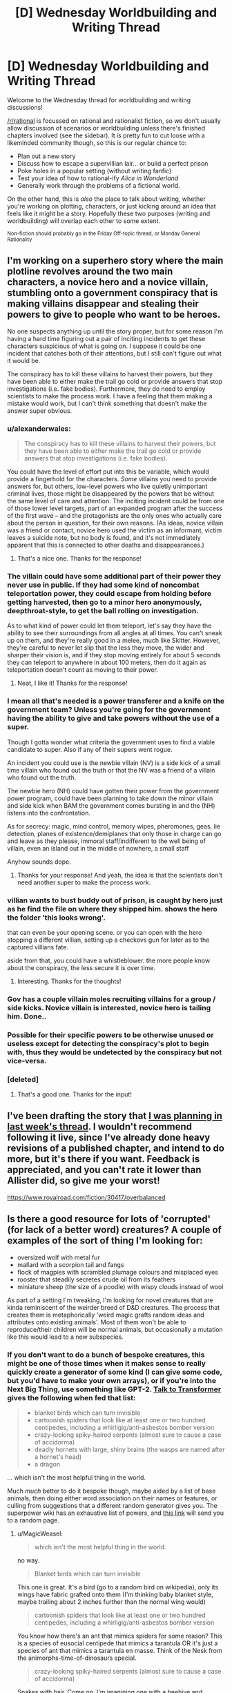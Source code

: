 #+TITLE: [D] Wednesday Worldbuilding and Writing Thread

* [D] Wednesday Worldbuilding and Writing Thread
:PROPERTIES:
:Author: AutoModerator
:Score: 5
:DateUnix: 1582729514.0
:DateShort: 2020-Feb-26
:END:
Welcome to the Wednesday thread for worldbuilding and writing discussions!

[[/r/rational]] is focussed on rational and rationalist fiction, so we don't usually allow discussion of scenarios or worldbuilding unless there's finished chapters involved (see the sidebar). It /is/ pretty fun to cut loose with a likeminded community though, so this is our regular chance to:

- Plan out a new story
- Discuss how to escape a supervillian lair... or build a perfect prison
- Poke holes in a popular setting (without writing fanfic)
- Test your idea of how to rational-ify /Alice in Wonderland/
- Generally work through the problems of a fictional world.

On the other hand, this is /also/ the place to talk about writing, whether you're working on plotting, characters, or just kicking around an idea that feels like it might be a story. Hopefully these two purposes (writing and worldbuilding) will overlap each other to some extent.

^{Non-fiction should probably go in the Friday Off-topic thread, or Monday General Rationality}


** I'm working on a superhero story where the main plotline revolves around the two main characters, a novice hero and a novice villain, stumbling onto a government conspiracy that is making villains disappear and stealing their powers to give to people who want to be heroes.

No one suspects anything up until the story proper, but for some reason I'm having a hard time figuring out a pair of inciting incidents to get these characters suspicious of what is going on. I suppose it could be one incident that catches both of their attentions, but I still can't figure out what it would be.

The conspiracy has to kill these villains to harvest their powers, but they have been able to either make the trail go cold or provide answers that stop investigations (i.e. fake bodies). Furthermore, they do need to employ scientists to make the process work. I have a feeling that them making a mistake would work, but I can't think something that doesn't make the answer super obvious.
:PROPERTIES:
:Author: onemerrylilac
:Score: 4
:DateUnix: 1582730779.0
:DateShort: 2020-Feb-26
:END:

*** u/alexanderwales:
#+begin_quote
  The conspiracy has to kill these villains to harvest their powers, but they have been able to either make the trail go cold or provide answers that stop investigations (i.e. fake bodies).
#+end_quote

You could have the level of effort put into this be variable, which would provide a fingerhold for the characters. /Some/ villains you need to provide answers for, but others, low-level powers who live quietly unimportant criminal lives, those might be disappeared by the powers that be without the same level of care and attention. The inciting incident could be from one of those lower level targets, part of an expanded program after the success of the first wave -- and the protagonists are the only ones who actually care about the person in question, for their own reasons. (As ideas, novice villain was a friend or contact, novice hero used the victim as an informant, victim leaves a suicide note, but no body is found, and it's not immediately apparent that this is connected to other deaths and disappearances.)
:PROPERTIES:
:Author: alexanderwales
:Score: 7
:DateUnix: 1582731888.0
:DateShort: 2020-Feb-26
:END:

**** That's a nice one. Thanks for the response!
:PROPERTIES:
:Author: onemerrylilac
:Score: 1
:DateUnix: 1582732050.0
:DateShort: 2020-Feb-26
:END:


*** The villain could have some additional part of their power they never use in public. If they had some kind of noncombat teleportation power, they could escape from holding before getting harvested, then go to a minor hero anonymously, deepthroat-style, to get the ball rolling on investigation.

As to what kind of power could let them teleport, let's say they have the ability to see their surroundings from all angles at all times. You can't sneak up on them, and they're really good in a melee, much like Skitter. However, they're careful to never let slip that the less they move, the wider and sharper their vision is, and if they stop moving entirely for about 5 seconds they can teleport to anywhere in about 100 meters, then do it again as teleportation doesn't count as moving to their power.
:PROPERTIES:
:Author: Frommerman
:Score: 2
:DateUnix: 1583183053.0
:DateShort: 2020-Mar-03
:END:

**** Neat, I like it! Thanks for the response!
:PROPERTIES:
:Author: onemerrylilac
:Score: 1
:DateUnix: 1583183194.0
:DateShort: 2020-Mar-03
:END:


*** I mean all that's needed is a power transferer and a knife on the government team? Unless you're going for the government having the ability to give and take powers without the use of a super.

Though I gotta wonder what criteria the government uses to find a viable candidate to super. Also if any of their supers went rogue.

An incident you could use is the newbie villain (NV) is a side kick of a small time villain who found out the truth or that the NV was a friend of a villain who found out the truth.

The newbie hero (NH) could have gotten their power from the government power program, could have been planning to take down the minor villain and side kick when BAM the government comes bursting in and the (NH) listens into the confrontation.

As for secrecy: magic, mind control, memory wipes, pheromones, geas, lie detection, planes of existence/demiplanes that only those in charge can go and leave as they please, immoral staff/indifferent to the well being of villain, even an island out in the middle of nowhere, a small staff

Anyhow sounds dope.
:PROPERTIES:
:Author: Trew_McGuffin
:Score: 1
:DateUnix: 1582753943.0
:DateShort: 2020-Feb-27
:END:

**** Thanks for your response! And yeah, the idea is that the scientists don't need another super to make the process work.
:PROPERTIES:
:Author: onemerrylilac
:Score: 1
:DateUnix: 1582841898.0
:DateShort: 2020-Feb-28
:END:


*** villian wants to bust buddy out of prison, is caught by hero just as he find the file on where they shipped him. shows the hero the folder 'this looks wrong'.

that can even be your opening scene. or you can open with the hero stopping a different villian, setting up a checkovs gun for later as to the captured villians fate.

aside from that, you could have a whistleblower. the more people know about the conspiracy, the less secure it is over time.
:PROPERTIES:
:Author: Teulisch
:Score: 1
:DateUnix: 1582826307.0
:DateShort: 2020-Feb-27
:END:

**** Interesting. Thanks for the thoughts!
:PROPERTIES:
:Author: onemerrylilac
:Score: 1
:DateUnix: 1582841861.0
:DateShort: 2020-Feb-28
:END:


*** Gov has a couple villain moles recruiting villains for a group / side kicks. Novice villain is interested, novice hero is tailing him. Done..
:PROPERTIES:
:Author: fassina2
:Score: 1
:DateUnix: 1582841528.0
:DateShort: 2020-Feb-28
:END:


*** Possible for their specific powers to be otherwise unused or useless except for detecting the conspiracy's plot to begin with, thus they would be undetected by the conspiracy but not vice-versa.
:PROPERTIES:
:Author: Vodo98
:Score: 1
:DateUnix: 1582880316.0
:DateShort: 2020-Feb-28
:END:


*** [deleted]
:PROPERTIES:
:Score: 1
:DateUnix: 1582915915.0
:DateShort: 2020-Feb-28
:END:

**** That's a good one. Thanks for the input!
:PROPERTIES:
:Author: onemerrylilac
:Score: 1
:DateUnix: 1582915968.0
:DateShort: 2020-Feb-28
:END:


** I've been drafting the story that [[https://www.reddit.com/r/rational/comments/f6bw9n/d_wednesday_worldbuilding_and_writing_thread/fi3rlwq/][I was planning in last week's thread]]. I wouldn't recommend following it live, since I've already done heavy revisions of a published chapter, and intend to do more, but it's there if you want. Feedback is appreciated, and you can't rate it lower than Allister did, so give me your worst!

[[https://www.royalroad.com/fiction/30417/overbalanced]]
:PROPERTIES:
:Author: Veedrac
:Score: 2
:DateUnix: 1582782606.0
:DateShort: 2020-Feb-27
:END:


** Is there a good resource for lots of 'corrupted' (for lack of a better word) creatures? A couple of examples of the sort of thing I'm looking for:

- oversized wolf with metal fur
- mallard with a scorpion tail and fangs
- flock of magpies with scrambled plumage colours and misplaced eyes
- rooster that steadily secretes crude oil from its feathers
- miniature sheep (the size of a poodle) with wispy clouds instead of wool

As part of a setting I'm tweaking, I'm looking for novel creatures that are kinda reminiscent of the weirder breed of D&D creatures. The process that creates them is metaphorically 'weird magic grafts random ideas and attributes onto existing animals'. Most of them won't be able to reproduce/their children will be normal animals, but occasionally a mutation like this would lead to a new subspecies.
:PROPERTIES:
:Author: waylandertheslayer
:Score: 1
:DateUnix: 1582733550.0
:DateShort: 2020-Feb-26
:END:

*** If you don't want to do a bunch of bespoke creatures, this might be one of those times when it makes sense to really quickly create a generator of some kind (I can give some code, but you'd have to make your own arrays), or if you're into the Next Big Thing, use something like GPT-2. [[https://talktotransformer.com/][Talk to Transformer]] gives the following when fed that list:

#+begin_quote

  - blanket birds which can turn invisible
  - cartoonish spiders that look like at least one or two hundred centipedes, including a whirligig/anti-asbestos bomber version
  - crazy-looking spiky-haired serpents (almost sure to cause a case of accidorma)
  - deadly hornets with large, shiny brains (the wasps are named after a hornet's head)
  - a dragon
#+end_quote

... which isn't the most helpful thing in the world.

Much /much/ better to do it bespoke though, maybe aided by a list of base animals, then doing either word association on their names or features, or culling from suggestions that a different random generator gives you. The superpower wiki has an exhaustive list of powers, and [[https://powerlisting.fandom.com/wiki/Special:Random][this link]] will send you to a random page.
:PROPERTIES:
:Author: alexanderwales
:Score: 6
:DateUnix: 1582745324.0
:DateShort: 2020-Feb-26
:END:

**** u/MagicWeasel:
#+begin_quote
  which isn't the most helpful thing in the world.
#+end_quote

no way.

#+begin_quote
  Blanket birds which can turn invisible
#+end_quote

This one is great. It's a bird (go to a random bird on wikipedia), only its wings have fabric grafted onto them (I'm thinking baby blanket style, maybe trailing about 2 inches further than the normal wing would)

#+begin_quote
  cartoonish spiders that look like at least one or two hundred centipedes, including a whirligig/anti-asbestos bomber version
#+end_quote

You know how there's an ant that mimics spiders for some reason? This is a species of eusocial centipede that mimics a tarantula OR it's just a species of ant that mimics a tarantula en masse. Think of the Nesk from the animorphs-time-of-dinosaurs special.

#+begin_quote
  crazy-looking spiky-haired serpents (almost sure to cause a case of accidorma)
#+end_quote

Snakes with hair. Come on, I'm imagining one with a beehive and another with a mohawk. That's badass.

#+begin_quote
  deadly hornets with large, shiny brains (the wasps are named after a hornet's head)
#+end_quote

Human-level-intelligent hornets

#+begin_quote
  a dragon
#+end_quote

Yeah, okay, that one sucks.

--------------

Like seriously, you have a HUMAN BRAIN and you have HUMAN CREATIVITY. You can use this shit as inspiration just as well as someone's "list of cryptids" and "list of weird animals", and the WTF from a computer generating it gives you some extra special stuff.

--------------

I gave transformer another chance, too. Well, a bunch of chances until I got something roughly approximating a list. Here's an assortment of everything it gave me in several attempts. I have included the really bad stuff and riffed on it to demonstrate that creativity is possible.

#+begin_quote
  seagulls that sing around hot soup and rivers with carrion fish
#+end_quote

Seagulls with beautiful voices like nightengales

#+begin_quote
  several ugly cranes (in reality a 'cat in a hat')
#+end_quote

The cat in the hat being in quotation marks is interesting. The cat in the hat seemed simple enough but then made a huge mess. So, an ugly crane (bird) that makes a big mess.

#+begin_quote
  shaved seal -/Miscellaneous -
#+end_quote

A seal with human skin. Gross.

#+begin_quote
  threadbare pink turban by Reebok (US)
#+end_quote

.... yeah I don't know

#+begin_quote
  mini-shoe-dwarf - some small instructions included
#+end_quote

If you've got sword and sorcery, then a dwarf with verrrry small feet

#+begin_quote
  by VF
#+end_quote

yeah okay

#+begin_quote
  metallic pants
#+end_quote

yeah okay

#+begin_quote
  mini-yellow wheeled cart
#+end_quote

yeah okay

#+begin_quote
  white pet-looking and slimy gnome at the start of the game
#+end_quote

A slimy cat. Think of a slug, but a cat. Or, if sword and sorcery, a slug gnome.

#+begin_quote
  huge angry stick insect (give it a smile - it's a freaky one)
#+end_quote

Come on this is hilarious

#+begin_quote
  Rococo
#+end_quote

This is apparently a style of architecture. I have no clue.
:PROPERTIES:
:Author: MagicWeasel
:Score: 4
:DateUnix: 1582776389.0
:DateShort: 2020-Feb-27
:END:

***** u/CCC_037:
#+begin_quote
  The cat in the hat being in quotation marks is interesting. The cat in the hat seemed simple enough but then made a huge mess. So, an ugly crane (bird) that makes a big mess.
#+end_quote

That cat in the hat, when he lifted his hat, revealed a new cat (with it's own hat). So perhaps these several cranes are /really/ a Matroishka-doll like hivemind, in which they have a strict size ordering (geometrical sequence, I'm thinking) but share one mind between all of their bodies.
:PROPERTIES:
:Author: CCC_037
:Score: 2
:DateUnix: 1582792324.0
:DateShort: 2020-Feb-27
:END:


**** Good tip on the random generator, it'd take about 10 minutes to put something together in Python. That might be the easiest way to do it and it has the advantage of truly random combinations, not creatures that feel like what a person comes up with when they're trying to sound random.
:PROPERTIES:
:Author: waylandertheslayer
:Score: 1
:DateUnix: 1582750674.0
:DateShort: 2020-Feb-27
:END:


*** Pokémon.

Animal puns. (Did a search and found cryptid-creations, there are 2500+, not all are fantasy animals but there are a lot)

You can take the concepts they use and graft it onto a different animal or make a more serious application of it.
:PROPERTIES:
:Author: pldl
:Score: 3
:DateUnix: 1582738356.0
:DateShort: 2020-Feb-26
:END:

**** Some of the cryptid creations remind me of those strange creatures you sometimes see in old manuscripts, which is another source that could be useful.
:PROPERTIES:
:Author: waylandertheslayer
:Score: 1
:DateUnix: 1582750744.0
:DateShort: 2020-Feb-27
:END:


*** The SCP Foundation could have some good ideas. Take this question over to [[/r/SCP]] and you might get a decent handful of responses. Most might be too far from normal for what you're looking for, but may be good inspiration. Off the top of my head:

- [[http://www.scp-wiki.net/scp-682][SCP-682]] - A lizard/reptile-of-some-sort that is impossible to kill and adapts to how you try to kill it (a la Doomsday the DC villain, but the adaptations are more temporary)
- [[http://www.scp-wiki.net/scp-408][SCP-408]] - A flock of butterflies with a hivemind and super-camo
:PROPERTIES:
:Author: Papa-Walrus
:Score: 2
:DateUnix: 1582747686.0
:DateShort: 2020-Feb-26
:END:

**** Using SCP as a base is a good shout, although I'm not really familiar with how it's organised/an easy way to sort, search and filter by topic.
:PROPERTIES:
:Author: waylandertheslayer
:Score: 1
:DateUnix: 1582760335.0
:DateShort: 2020-Feb-27
:END:

***** This should get you most of the "animal" SCP's:

[[http://www.scp-wiki.net/system:page-tags/tag/animal]]

You should also be able to use the tag cloud on that page to look for more specific kinds.

Unfortunately, the tag system or searches on the site itself probably won't be /great/ for what you're trying to do, since both the quality and weirdness compared to normal wildlife vary like crazy.

Asking on the subreddit will probably get you better answers than anything the site's interface can do for you.
:PROPERTIES:
:Author: Papa-Walrus
:Score: 2
:DateUnix: 1582763445.0
:DateShort: 2020-Feb-27
:END:


*** This YouTube channel is doing something like what you're asking for I think? [[https://m.youtube.com/channel/UC3HyvfrwscLKtE_NmOQfWGw][Here]] and they come with statblocks in the description
:PROPERTIES:
:Author: Trew_McGuffin
:Score: 2
:DateUnix: 1582754574.0
:DateShort: 2020-Feb-27
:END:

**** Looks great, thank you!
:PROPERTIES:
:Author: waylandertheslayer
:Score: 1
:DateUnix: 1582760285.0
:DateShort: 2020-Feb-27
:END:
